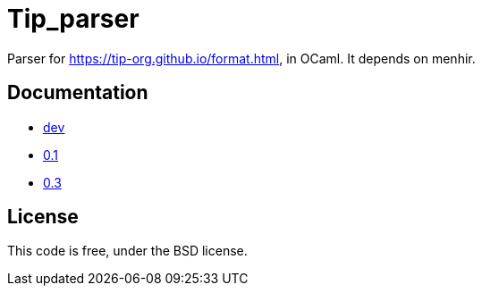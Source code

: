 = Tip_parser
:source-highlighter: pygments

Parser for https://tip-org.github.io/format.html, in OCaml. It depends on menhir.

== Documentation

- http://c-cube.github.io/tip-parser/dev[dev]
- http://c-cube.github.io/tip-parser/0.1[0.1]
- http://c-cube.github.io/tip-parser/0.3[0.3]

== License

This code is free, under the BSD license.
